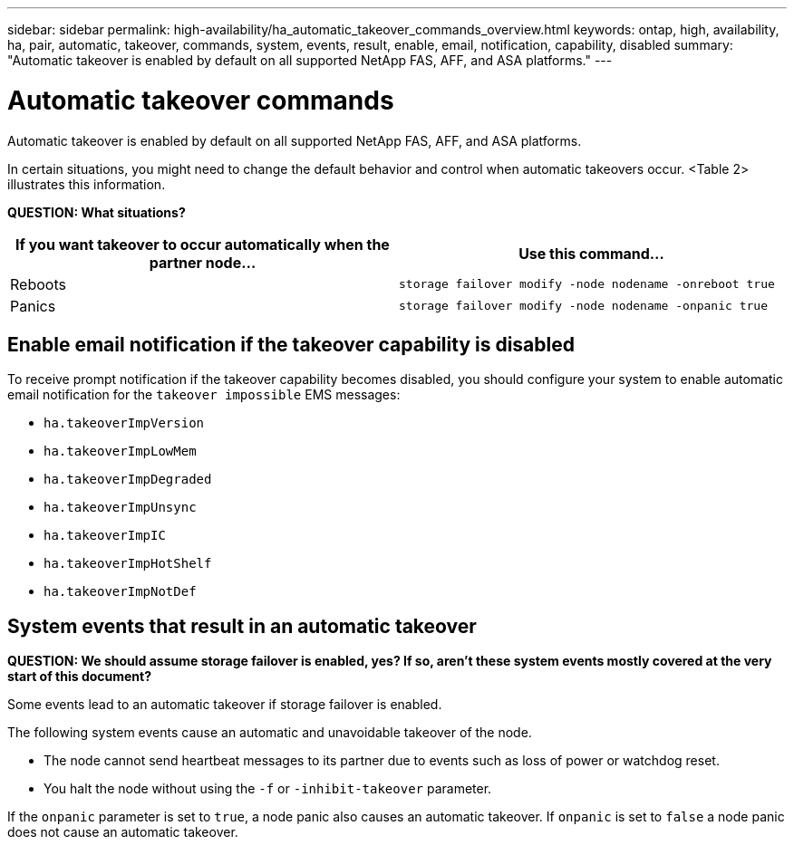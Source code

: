 ---
sidebar: sidebar
permalink: high-availability/ha_automatic_takeover_commands_overview.html
keywords: ontap, high, availability, ha, pair, automatic, takeover, commands, system, events, result, enable, email, notification, capability, disabled
summary: "Automatic takeover is enabled by default on all supported NetApp FAS, AFF, and ASA platforms."
---

= Automatic takeover commands
:hardbreaks:
:nofooter:
:icons: font
:linkattrs:
:imagesdir: ./media/

[.lead]
Automatic takeover is enabled by default on all supported NetApp FAS, AFF, and ASA platforms.

In certain situations, you might need to change the default behavior and control when automatic takeovers occur. <Table 2> illustrates this information.

*QUESTION: What situations?*

[cols=2*,options="header"]
|===
|If you want takeover to occur automatically when the partner node... |Use this command...

|Reboots
|`storage failover modify ‑node nodename ‑onreboot true`
|Panics
|`storage failover modify ‑node nodename ‑onpanic true`
|===

== Enable email notification if the takeover capability is disabled

To receive prompt notification if the takeover capability becomes disabled, you should configure your system to enable automatic email notification for the `takeover impossible` EMS messages:

* `ha.takeoverImpVersion`
* `ha.takeoverImpLowMem`
* `ha.takeoverImpDegraded`
* `ha.takeoverImpUnsync`
* `ha.takeoverImpIC`
* `ha.takeoverImpHotShelf`
* `ha.takeoverImpNotDef`

== System events that result in an automatic takeover

*QUESTION: We should assume storage failover is enabled, yes? If so, aren’t these system events mostly covered at the very start of this document?*

Some events lead to an automatic takeover if storage failover is enabled.

The following system events cause an automatic and unavoidable takeover of the node.

* The node cannot send heartbeat messages to its partner due to events such as loss of power or watchdog reset.
* You halt the node without using the `-f` or `-inhibit-takeover` parameter.

If the `onpanic` parameter is set to `true`, a node panic also causes an automatic takeover. If `onpanic` is set to `false` a node panic does not cause an automatic takeover.

//
// This file was created with NDAC Version 2.0 (August 17, 2020)
//
// 2021-04-14 10:46:21.375117
//
